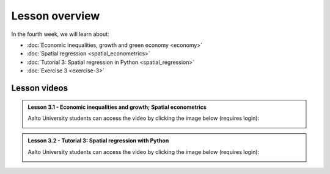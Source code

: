 Lesson overview
===============

In the fourth week, we will learn about:

- :doc:`Economic inequalities, growth and green economy <economy>`
- :doc:`Spatial regression <spatial_econometrics>`
- :doc:`Tutorial 3: Spatial regression in Python <spatial_regression>`
- :doc:`Exercise 3 <exercise-3>`

Lesson videos
-------------

.. admonition:: Lesson 3.1 - Economic inequalities and growth; Spatial econometrics

    Aalto University students can access the video by clicking the image below (requires login):

    .. figure:: img/SDS4SD_Lesson_4.1.png
        :target: https://aalto.cloud.panopto.eu/Panopto/Pages/Viewer.aspx?id=23ebb01d-3665-4a17-bfba-b1010076a48d
        :width: 500px
        :align: left

.. admonition:: Lesson 3.2 - Tutorial 3: Spatial regression with Python

    Aalto University students can access the video by clicking the image below (requires login):

    .. figure:: img/SDS4SD_Lesson_4.2.png
        :target: https://aalto.cloud.panopto.eu/Panopto/Pages/Viewer.aspx?id=9ae42f43-dd91-4933-b354-b10200ccbbaf
        :width: 500px
        :align: left

